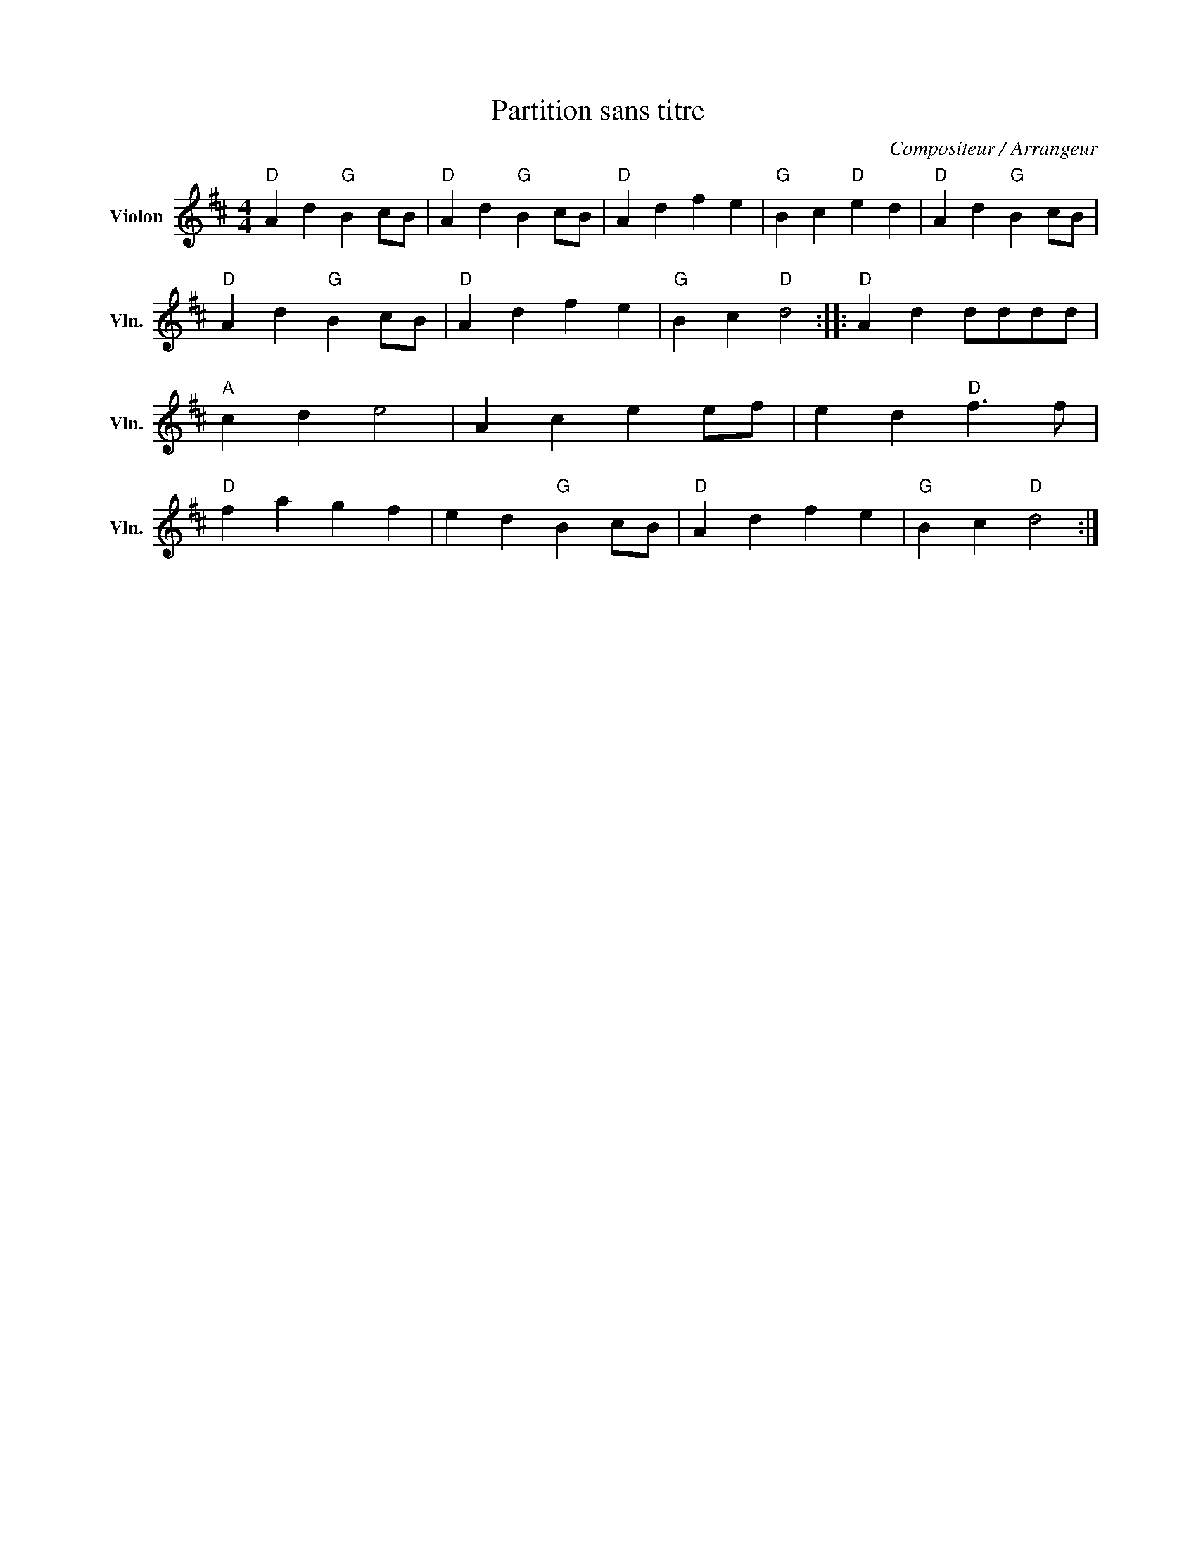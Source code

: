 X:1
T:Partition sans titre
C:Compositeur / Arrangeur
L:1/4
M:4/4
I:linebreak $
K:D
V:1 treble nm="Violon" snm="Vln."
V:1
"D" A d"G" B c/B/ |"D" A d"G" B c/B/ |"D" A d f e |"G" B c"D" e d |"D" A d"G" B c/B/ | %5
"D" A d"G" B c/B/ |"D" A d f e |"G" B c"D" d2 ::"D" A d d/d/d/d/ |"A" c d e2 | A c e e/f/ | %11
 e d"D" f3/2 f/ |"D" f a g f | e d"G" B c/B/ |"D" A d f e |"G" B c"D" d2 :| %16

